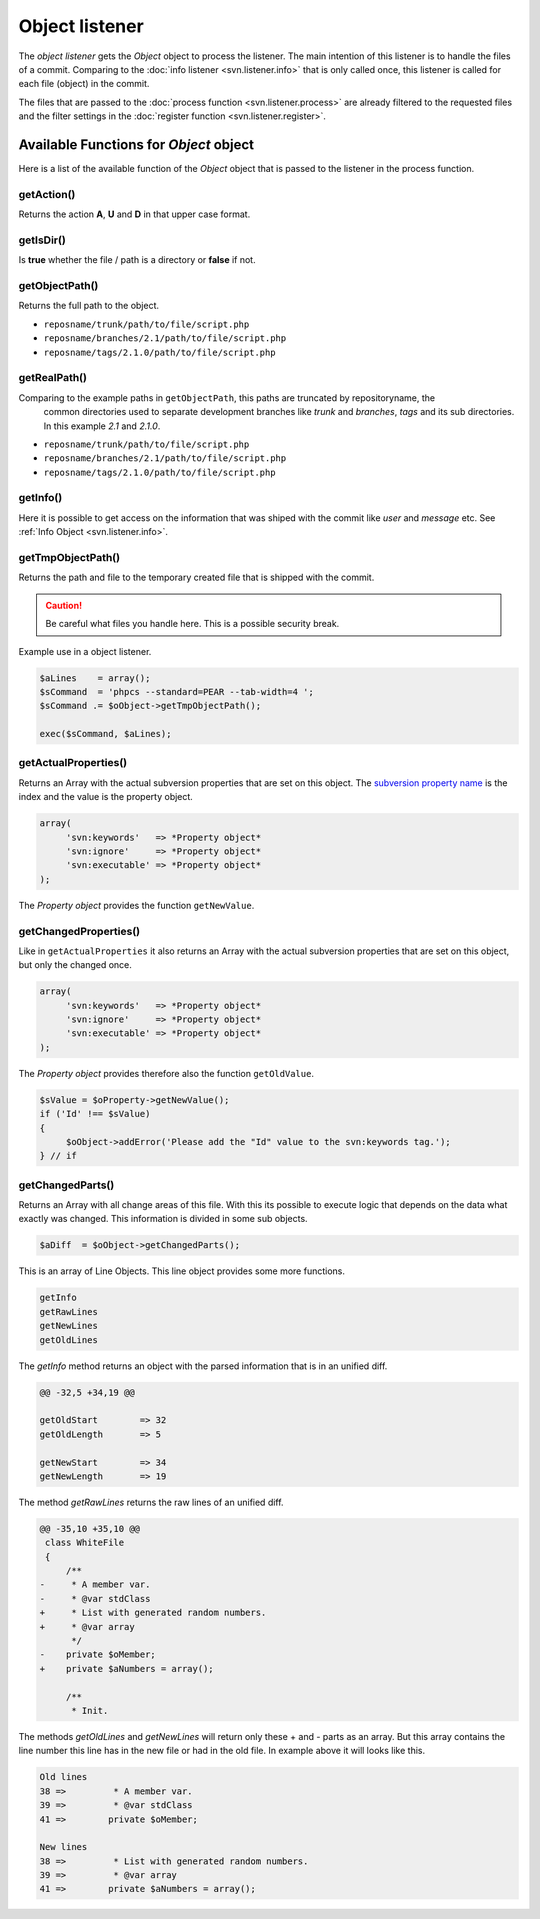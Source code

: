 .. _svn.listener.object:

Object listener
===============
The `object listener` gets the *Object* object to process the listener. The main intention of this
listener is to handle the files of a commit. Comparing to the :doc:`info listener <svn.listener.info>`
that is only called once, this listener is called for each file (object) in the commit.

The files that are passed to the :doc:`process function <svn.listener.process>` are already
filtered to the requested files and the filter settings in the
:doc:`register function <svn.listener.register>`.


Available Functions for *Object* object
---------------------------------------
Here is a list of the available function of the *Object* object that is passed to the listener in
the process function.


getAction()
~~~~~~~~~~~~
Returns the action **A**, **U** and **D** in that upper case format.


getIsDir()
~~~~~~~~~~~~
Is **true** whether the file / path is a directory or **false** if not.


getObjectPath()
~~~~~~~~~~~~~~~
Returns the full path to the object.

- ``reposname/trunk/path/to/file/script.php``
- ``reposname/branches/2.1/path/to/file/script.php``
- ``reposname/tags/2.1.0/path/to/file/script.php``


getRealPath()
~~~~~~~~~~~~~
Comparing to the example paths in ``getObjectPath``, this paths are truncated by repositoryname, the
 common directories used to separate development branches like *trunk* and *branches*, *tags* and
 its sub directories. In this example *2.1* and *2.1.0*.

- ``reposname/trunk/path/to/file/script.php``
- ``reposname/branches/2.1/path/to/file/script.php``
- ``reposname/tags/2.1.0/path/to/file/script.php``


getInfo()
~~~~~~~~~
Here it is possible to get access on the information that was shiped with the commit like *user*
and *message* etc. See :ref:`Info Object <svn.listener.info>`.


getTmpObjectPath()
~~~~~~~~~~~~~~~~~~
Returns the path and file to the temporary created file that is shipped with the commit.

.. caution::

   Be careful what files you handle here. This is a possible security break.

Example use in a object listener.

.. code-block:: php

   $aLines    = array();
   $sCommand  = 'phpcs --standard=PEAR --tab-width=4 ';
   $sCommand .= $oObject->getTmpObjectPath();

   exec($sCommand, $aLines);


getActualProperties()
~~~~~~~~~~~~~~~~~~~~~
Returns an Array with the actual subversion properties that are set on this object. The `subversion
property name`_ is the index and the value is the property object.

.. code-block:: php

   array(
        'svn:keywords'   => *Property object*
        'svn:ignore'     => *Property object*
        'svn:executable' => *Property object*
   );


The *Property object* provides the function ``getNewValue``.

getChangedProperties()
~~~~~~~~~~~~~~~~~~~~~~
Like in ``getActualProperties`` it also returns an Array with the actual subversion properties that
are set on this object, but only the changed once.

.. code-block:: php

   array(
        'svn:keywords'   => *Property object*
        'svn:ignore'     => *Property object*
        'svn:executable' => *Property object*
   );

The *Property object* provides therefore also the function ``getOldValue``.

.. code-block:: php

   $sValue = $oProperty->getNewValue();
   if ('Id' !== $sValue)
   {
    	$oObject->addError('Please add the "Id" value to the svn:keywords tag.');
   } // if


getChangedParts()
~~~~~~~~~~~~~~~~~
Returns an Array with all change areas of this file. With this its possible to execute logic that
depends on the data what exactly was changed. This information is divided in some sub objects.

.. code-block:: php

   $aDiff  = $oObject->getChangedParts();

This is an array of Line Objects. This line object provides some more functions.

.. code-block:: php

   getInfo
   getRawLines
   getNewLines
   getOldLines

The `getInfo` method returns an object with the parsed information that is in an unified diff.

.. code-block:: text

   @@ -32,5 +34,19 @@

   getOldStart        => 32
   getOldLength       => 5

   getNewStart        => 34
   getNewLength       => 19


The method `getRawLines` returns the raw lines of an unified diff.

.. code-block:: text

   @@ -35,10 +35,10 @@
    class WhiteFile
    {
    	/**
   -	 * A member var.
   -	 * @var stdClass
   +	 * List with generated random numbers.
   +	 * @var array
    	 */
   -	private $oMember;
   +	private $aNumbers = array();

    	/**
    	 * Init.

The methods `getOldLines` and `getNewLines` will return only these + and - parts as an array.
But this array contains the line number this line has in the new file or had in the old file.
In example above it will looks like this.

.. code-block:: text

   Old lines
   38 => 	 * A member var.
   39 => 	 * @var stdClass
   41 => 	private $oMember;

   New lines
   38 => 	 * List with generated random numbers.
   39 => 	 * @var array
   41 => 	private $aNumbers = array();



.. _`subversion property name`: http://svnbook.red-bean.com/en/1.5/svn.ref.properties.html